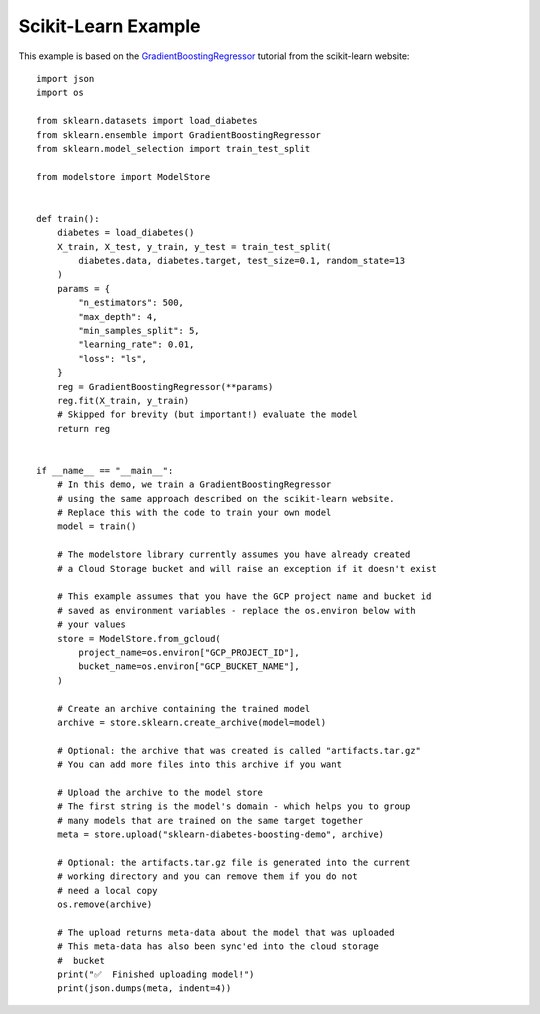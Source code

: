 Scikit-Learn Example
====================

This example is based on the `GradientBoostingRegressor <https://scikit-learn.org/stable/auto_examples/ensemble/plot_gradient_boosting_regression.html#sphx-glr-auto-examples-ensemble-plot-gradient-boosting-regression-py>`_
tutorial from the scikit-learn website::

    import json
    import os

    from sklearn.datasets import load_diabetes
    from sklearn.ensemble import GradientBoostingRegressor
    from sklearn.model_selection import train_test_split

    from modelstore import ModelStore


    def train():
        diabetes = load_diabetes()
        X_train, X_test, y_train, y_test = train_test_split(
            diabetes.data, diabetes.target, test_size=0.1, random_state=13
        )
        params = {
            "n_estimators": 500,
            "max_depth": 4,
            "min_samples_split": 5,
            "learning_rate": 0.01,
            "loss": "ls",
        }
        reg = GradientBoostingRegressor(**params)
        reg.fit(X_train, y_train)
        # Skipped for brevity (but important!) evaluate the model
        return reg


    if __name__ == "__main__":
        # In this demo, we train a GradientBoostingRegressor
        # using the same approach described on the scikit-learn website.
        # Replace this with the code to train your own model
        model = train()

        # The modelstore library currently assumes you have already created
        # a Cloud Storage bucket and will raise an exception if it doesn't exist

        # This example assumes that you have the GCP project name and bucket id
        # saved as environment variables - replace the os.environ below with
        # your values
        store = ModelStore.from_gcloud(
            project_name=os.environ["GCP_PROJECT_ID"],
            bucket_name=os.environ["GCP_BUCKET_NAME"],
        )

        # Create an archive containing the trained model
        archive = store.sklearn.create_archive(model=model)

        # Optional: the archive that was created is called "artifacts.tar.gz"
        # You can add more files into this archive if you want

        # Upload the archive to the model store
        # The first string is the model's domain - which helps you to group
        # many models that are trained on the same target together
        meta = store.upload("sklearn-diabetes-boosting-demo", archive)

        # Optional: the artifacts.tar.gz file is generated into the current
        # working directory and you can remove them if you do not
        # need a local copy
        os.remove(archive)

        # The upload returns meta-data about the model that was uploaded
        # This meta-data has also been sync'ed into the cloud storage
        #  bucket
        print("✅  Finished uploading model!")
        print(json.dumps(meta, indent=4))
